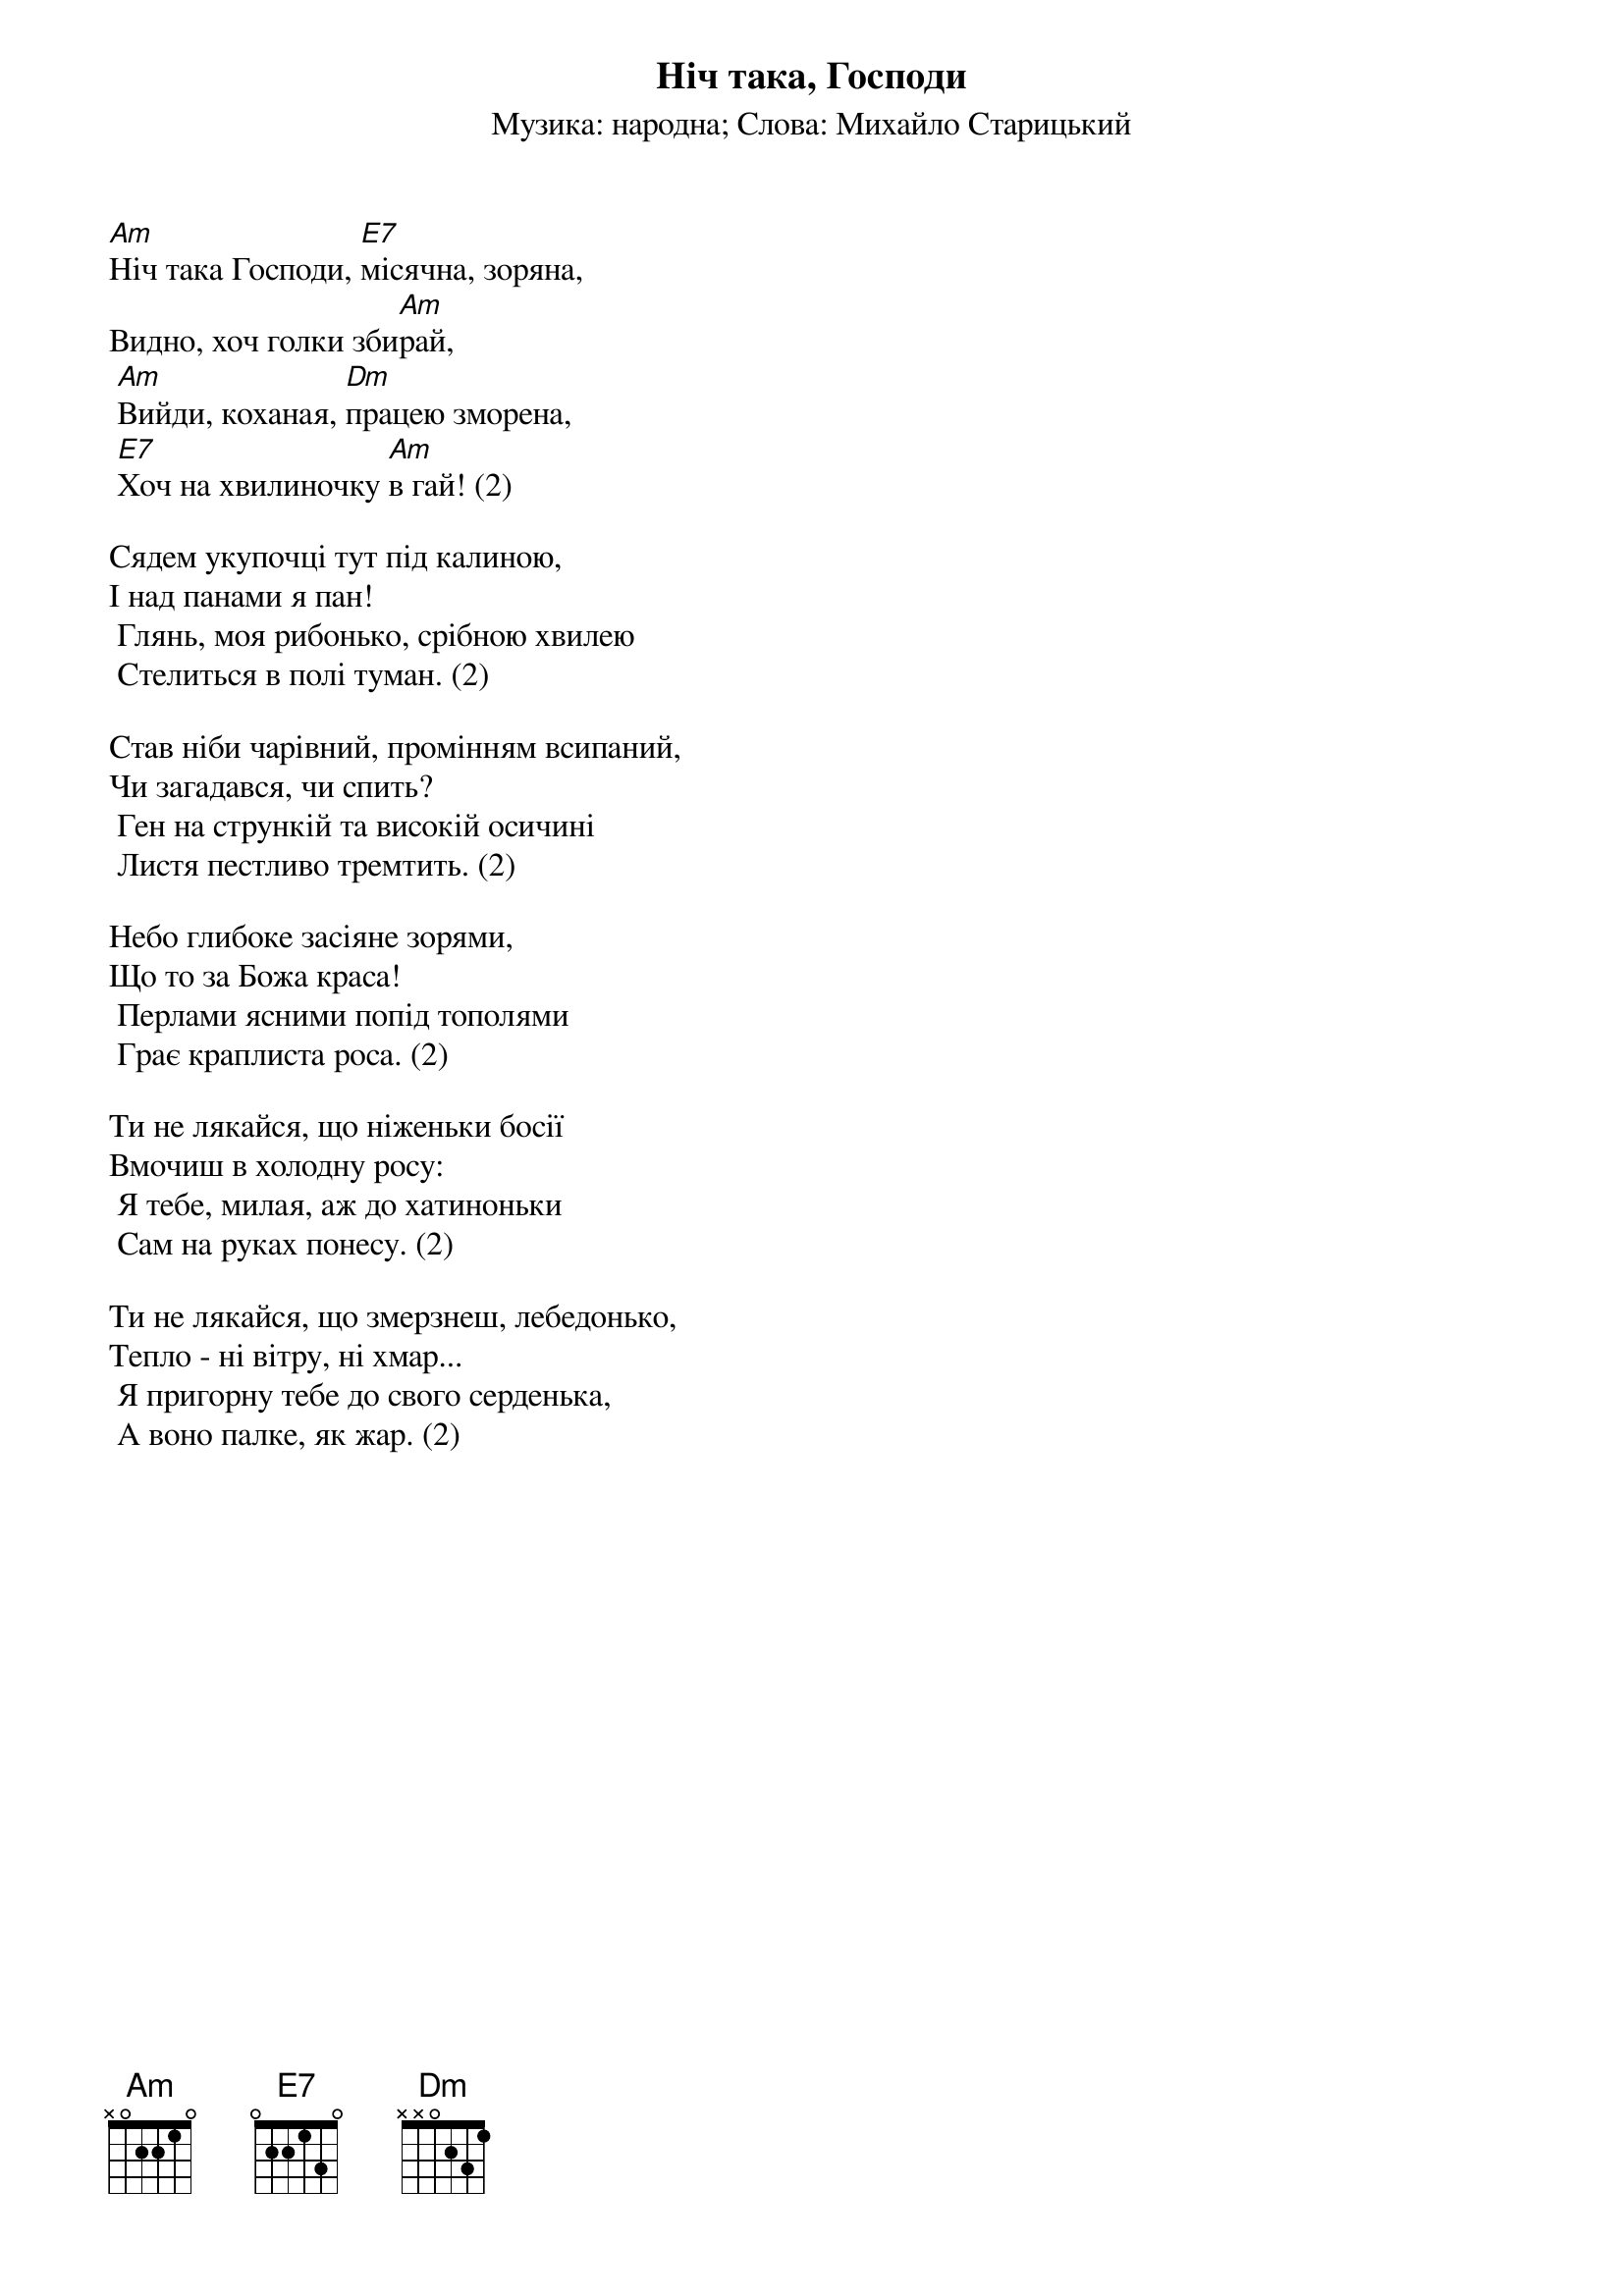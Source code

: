 ## Saved from WIKISPIV.com
{title: Ніч така, Господи}
{meta: alt_title Ніч яка місячна}
{meta: alt_title Ніч яка, Господи}
{subtitle: Музика: народна}
{subtitle: Слова: Михайло Старицький}


[Am]Ніч така Господи, [E7]місячна, зоряна,
Видно, хоч голки зби[Am]рай,
	[Am]Вийди, коханая, [Dm]працею зморена,
	[E7]Хоч на хвилиночку [Am]в гай! (2)
 
Сядем укупочці тут під калиною,
І над панами я пан!
	Глянь, моя рибонько, срібною хвилею
	Стелиться в полі туман. (2)
 
Став нiби чарiвний, промінням всипаний,
Чи загадався, чи спить?
	Ген на стрункiй та високiй осичинi
	Листя пестливо тремтить. (2)
 
Небо глибоке засіяне зорями,
Що то за Божа краса!
	Перлами ясними попід тополями
	Грає краплиста роса. (2)
 
Ти не лякайся, що ніженьки босії
Вмочиш в холодну росу:
	Я тебе, милая, аж до хатиноньки
	Сам на руках понесу. (2)
 
Ти не лякайся, що змерзнеш, лебедонько,
Тепло - ні вітру, ні хмар...
	Я пригорну тебе до свого серденька,
	А воно палке, як жар. (2)